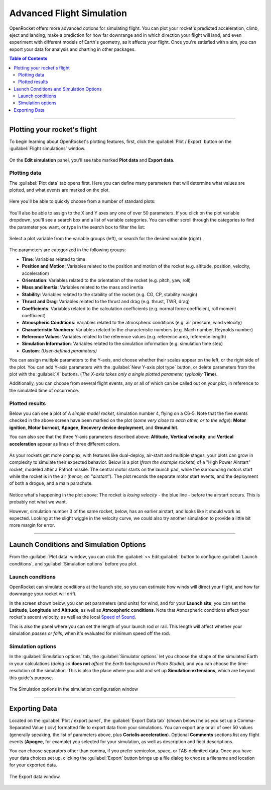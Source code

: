 **************************
Advanced Flight Simulation
**************************

OpenRocket offers more advanced options for simulating flight. You can plot your rocket's predicted acceleration, climb,
eject and landing, make a prediction for how far downrange and in which direction your flight will land, and even
experiment with different models of Earth's geometry, as it affects your flight. Once you're satisfied with a sim, you
can export your data for analysis and charting in other packages.

.. contents:: Table of Contents
   :depth: 2
   :local:
   :backlinks: none

----

Plotting your rocket's flight
=============================

To begin learning about OpenRocket's plotting features, first, click the :guilabel:`Plot / Export` button on the :guilabel:`Flight simulations` window.

.. figure:: /img/user_guide/advanced_flight_simulation/PlotExportButton.png
   :width: 400 px
   :align: center
   :figclass: or-image-border
   :alt: The Plot / export Button.

On the **Edit simulation** panel, you'll see tabs marked **Plot data** and **Export data**.

Plotting data
-------------

The :guilabel:`Plot data` tab opens first. Here you can define many parameters that will determine what values are plotted, and
what events are marked on the plot.

.. figure:: /img/user_guide/advanced_flight_simulation/PlotExportWindow.png
   :width: 800 px
   :align: center
   :figclass: or-image-border
   :alt: The Plot / export window.

Here you'll be able to quickly choose from a number of standard plots:

.. figure:: /img/user_guide/advanced_flight_simulation/PlotConfigs.png
   :width: 806 px
   :align: center
   :figclass: or-image-border
   :alt: Standard plots

You'll also be able to assign to the X and Y axes any one of over 50 parameters. If you click on the plot variable
dropdown, you'll see a search box and a list of variable categories. You can either scroll through the categories
to find the parameter you want, or type in the search box to filter the list:

.. figure:: /img/user_guide/advanced_flight_simulation/ChoosePlotVariable.png
   :width: 806 px
   :align: center
   :figclass: or-image-border
   :alt: Select plot variable

   Select a plot variable from the variable groups (left), or search for the desired variable (right).

The parameters are categorized in the
following groups:

- **Time**: Variables related to time
- **Position and Motion**: Variables related to the position and motion of the rocket (e.g. altitude, position, velocity, acceleration)
- **Orientation**: Variables related to the orientation of the rocket (e.g. pitch, yaw, roll)
- **Mass and Inertia**: Variables related to the mass and inertia
- **Stability**: Variables related to the stability of the rocket (e.g. CG, CP, stability margin)
- **Thrust and Drag**: Variables related to the thrust and drag (e.g. thrust, TWR, drag)
- **Coefficients**: Variables related to the calculation coefficients (e.g. normal force coefficient, roll moment coefficient)
- **Atmospheric Conditions**: Variables related to the atmospheric conditions (e.g. air pressure, wind velocity)
- **Characteristic Numbers**: Variables related to the characteristic numbers (e.g. Mach number, Reynolds number)
- **Reference Values**: Variables related to the reference values (e.g. reference area, reference length)
- **Simulation Information**: Variables related to the simulation information (e.g. simulation time step)
- **Custom**: *(User-defined parameters)*




You can assign multiple parameters to the Y-axis, and choose whether their scales appear on the left, or the right side
of the plot. You can add Y-axis parameters with the :guilabel:`New Y-axis plot type` button, or delete parameters from the plot
with the :guilabel:`X` buttons. (*The X-axis takes only a single plotted parameter, typically* **Time**).

Additionally, you can choose from several flight events, any or all of which can be called out on your plot, in reference
to the simulated time of occurrence.

.. figure:: /img/user_guide/advanced_flight_simulation/YaxisTypes.png
   :width: 800 px
   :align: center
   :figclass: or-image-border
   :alt: Setting Y-axes and Events for plotting

Plotted results
---------------

Below you can see a plot of *A simple model rocket*, simulation number 4, flying on a C6-5. Note that the five events
checked in the above screen have been marked on the plot (*some very close to each other, or to the edge*):
**Motor ignition**, **Motor burnout**, **Apogee**, **Recovery device deployment**, and **Ground hit**.

You can also see that the three Y-axis parameters described above: **Altitude**, **Vertical velocity**, and
**Vertical acceleration** appear as lines of three different colors.

.. figure:: /img/user_guide/advanced_flight_simulation/PlotOfSimulation.png
   :width: 800 px
   :align: center
   :figclass: or-image-border
   :alt: A Plot of the simulation.

As your rockets get more complex, with features like dual-deploy, air-start and multiple stages, your plots can grow in
complexity to simulate their expected behavior. Below is a plot (*from the example rockets*) of a "High Power Airstart"
rocket, modeled after a Patriot missile. The central motor starts on the launch pad, while the surrounding motors start
while the rocket is in the air (*hence, an "airstart"*). The plot records the separate motor start events, and the
deployment of both a drogue, and a main parachute.

.. figure:: /img/user_guide/advanced_flight_simulation/ComplexPlot.png
   :width: 800 px
   :align: center
   :figclass: or-image-border
   :alt: A Plot of Sim #5 of the "High Power Airstart" example rocket.

Notice what's happening in the plot above: The rocket is *losing velocity* - the blue line - before the airstart occurs.
This is probably not what we want.

However, simulation number 3 of the same rocket, below, has an earlier airstart, and looks like it should work as expected.
Looking at the slight wiggle in the velocity curve, we could also try another simulation to provide a little bit more
margin for error.

.. figure:: /img/user_guide/advanced_flight_simulation/ComplexPlot2.png
   :width: 800 px
   :align: center
   :figclass: or-image-border
   :alt: A Plot of Sim #3 of the "High Power Airstart" example rocket.

----

Launch Conditions and Simulation Options
========================================

From the :guilabel:`Plot data` window, you can click the :guilabel:`<< Edit:guilabel:` button to configure :guilabel:`Launch conditions`, and
:guilabel:`Simulation options` before you plot.

Launch conditions
-----------------

OpenRocket can simulate conditions at the launch site, so you can estimate how winds will direct your flight, and how
far downrange your rocket will drift.

In the screen shown below, you can set parameters (and units) for wind, and for your **Launch site**, you can set the
**Latitude**, **Longitude** and **Altitude**, as well as **Atmospheric conditions**. Note that Atmospheric conditions
affect your rocket's ascent velocity, as well as the local `Speed of Sound <https://en.wikipedia.org/wiki/Speed_of_sound>`__.

This is also the panel where you can set the length of your launch rod or rail. This length will affect whether your
simulation *passes or fails*, when it's evaluated for minimum speed off the rod.

.. figure:: /img/user_guide/advanced_flight_simulation/EditSimulationLaunchCond.png
   :width: 800 px
   :align: center
   :figclass: or-image-border
   :alt: The Edit simulation window: Launch conditions.

Simulation options
------------------

In the :guilabel:`Simulation options` tab, the :guilabel:`Simulator options` let you choose the shape of the simulated Earth in your
calculations (*doing so* **does not** *affect the Earth background in Photo Studio*), and you can choose the time-resolution
of the simulation. This is also the place where you add and set up **Simulation extensions**, which are beyond this
guide's purpose.

.. figure:: /img/user_guide/advanced_flight_simulation/EditSimulationSimOpts.png
   :width: 800 px
   :align: center
   :figclass: or-image-border
   :alt: The Edit simulation window: Simulation options.

   The Simulation options in the simulation configuration window

----

Exporting Data
==============

Located on the :guilabel:`Plot / export panel`, the :guilabel:`Export Data tab` (shown below) helps you set up a Comma-Separated Value (.csv)
formatted file to export data from your simulations. You can export any or all of over 50 values (generally speaking,
the list of parameters above, plus **Coriolis acceleration**). Optional **Comments** sections list any flight events
(**Apogee**, for example) you selected for your simulation, as well as description and field descriptions.

You can choose separators other than comma, if you prefer semicolon, space, or TAB-delimited data. Once you have your
data choices set up, clicking the :guilabel:`Export` button brings up a file dialog to choose a filename and location for your
exported data.

.. figure:: /img/user_guide/advanced_flight_simulation/ExportData.png
   :width: 800 px
   :align: center
   :figclass: or-image-border
   :alt: The Export data window.

   The Export data window.

